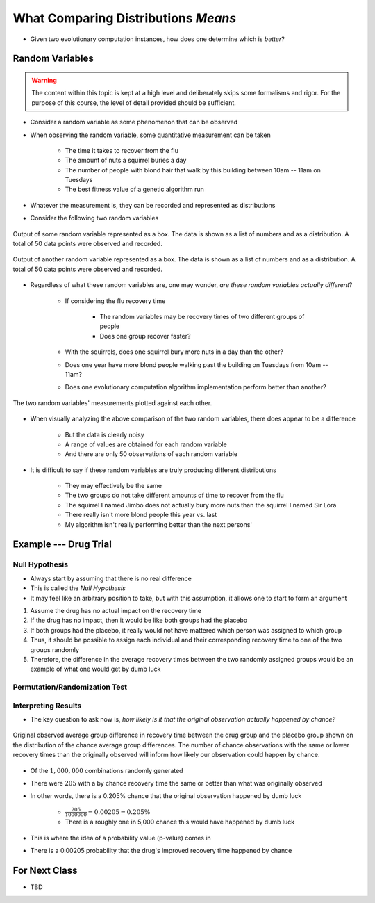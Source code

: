 ************************************
What Comparing Distributions *Means*
************************************

* Given two evolutionary computation instances, how does one determine which is *better*?


Random Variables
================

.. warning::

    The content within this topic is kept at a high level and deliberately skips some formalisms and rigor. For the
    purpose of this course, the level of detail provided should be sufficient.


* Consider a random variable as some phenomenon that can be observed
* When observing the random variable, some quantitative measurement can be taken

    * The time it takes to recover from the flu
    * The amount of nuts a squirrel buries a day
    * The number of people with blond hair that walk by this building between 10am -- 11am on Tuesdays
    * The best fitness value of a genetic algorithm run


* Whatever the measurement is, they can be recorded and represented as distributions
* Consider the following two random variables

.. figure:: random_variable_1.png
    :width: 666 px
    :align: center

    Output of some random variable represented as a box. The data is shown as a list of numbers and as a distribution.
    A total of 50 data points were observed and recorded.


.. figure:: random_variable_2.png
    :width: 666 px
    :align: center

    Output of another random variable represented as a box. The data is shown as a list of numbers and as a
    distribution. A total of 50 data points were observed and recorded.


* Regardless of what these random variables are, one may wonder, *are these random variables actually different*?

    * If considering the flu recovery time

        * The random variables may be recovery times of two different groups of people
        * Does one group recover faster?


    * With the squirrels, does one squirrel bury more nuts in a day than the other?
    * Does one year have more blond people walking past the building on Tuesdays from 10am -- 11am?
    * Does one evolutionary computation algorithm implementation perform better than another?


.. figure:: random_variables_together.png
    :width: 666 px
    :align: center

    The two random variables' measurements plotted against each other.


* When visually analyzing the above comparison of the two random variables, there does appear to be a difference

    * But the data is clearly noisy
    * A range of values are obtained for each random variable
    * And there are only 50 observations of each random variable


* It is difficult to say if these random variables are truly producing different distributions

    * They may effectively be the same
    * The two groups do not take different amounts of time to recover from the flu
    * The squirrel I named Jimbo does not actually bury more nuts than the squirrel I named Sir Lora
    * There really isn't more blond people this year vs. last
    * My algorithm isn't really performing better than the next persons'



Example --- Drug Trial
======================


Null Hypothesis
---------------

* Always start by assuming that there is no real difference
* This is called the *Null Hypothesis*

* It may feel like an arbitrary position to take, but with this assumption, it allows one to start to form an argument

#. Assume the drug has no actual impact on the recovery time
#. If the drug has no impact, then it would be like both groups had the placebo
#. If both groups had the placebo, it really would not have mattered which person was assigned to which group
#. Thus, it should be possible to assign each individual and their corresponding recovery time to one of the two groups randomly
#. Therefore, the difference in the average recovery times between the two randomly assigned groups would be an example of what one would get by dumb luck


Permutation/Randomization Test
------------------------------


Interpreting Results
--------------------

* The key question to ask now is, *how likely is it that the original observation actually happened by chance?*

.. figure:: chance_average_group_differences_with_observation.png
    :width: 500 px
    :align: center

    Original observed average group difference in recovery time between the drug group and the placebo group shown on
    the distribution of the chance average group differences. The number of chance observations with the same or lower
    recovery times than the originally observed will inform how likely our observation could happen by chance.


* Of the :math:`1,000,000` combinations randomly generated
* There were :math:`205` with a by chance recovery time the same or better than what was originally observed
* In other words, there is a 0.205% chance that the original observation happened by dumb luck

    * :math:`\frac{205}{1000000} = 0.00205 = 0.205\%`
    * There is a roughly one in 5,000 chance this would have happened by dumb luck


* This is where the idea of a probability value (p-value) comes in
* There is a 0.00205 probability that the drug's improved recovery time happened by chance



For Next Class
==============

* TBD